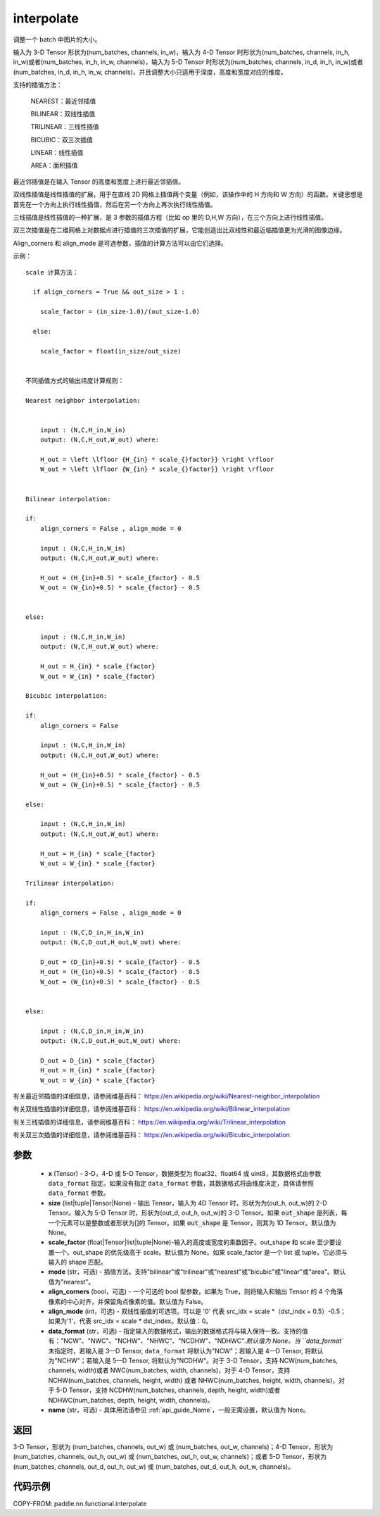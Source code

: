 .. _cn_api_paddle_nn_functional_interpolate:

interpolate
-------------------------------

.. py:function:: paddle.nn.functional.interpolate(x, size=None, scale_factor=None, mode='nearest', align_corners=False, align_mode=0, data_format=None, name=None)



调整一个 batch 中图片的大小。

输入为 3-D Tensor 形状为(num_batches, channels, in_w)，输入为 4-D Tensor 时形状为(num_batches, channels, in_h, in_w)或者(num_batches, in_h, in_w, channels)，输入为 5-D Tensor 时形状为(num_batches, channels, in_d, in_h, in_w)或者(num_batches, in_d, in_h, in_w, channels)，并且调整大小只适用于深度，高度和宽度对应的维度。

支持的插值方法：

    NEAREST：最近邻插值

    BILINEAR：双线性插值

    TRILINEAR：三线性插值

    BICUBIC：双三次插值

    LINEAR：线性插值

    AREA：面积插值


最近邻插值是在输入 Tensor 的高度和宽度上进行最近邻插值。

双线性插值是线性插值的扩展，用于在直线 2D 网格上插值两个变量（例如，该操作中的 H 方向和 W 方向）的函数。关键思想是首先在一个方向上执行线性插值，然后在另一个方向上再次执行线性插值。

三线插值是线性插值的一种扩展，是 3 参数的插值方程（比如 op 里的 D,H,W 方向），在三个方向上进行线性插值。

双三次插值是在二维网格上对数据点进行插值的三次插值的扩展，它能创造出比双线性和最近临插值更为光滑的图像边缘。

Align_corners 和 align_mode 是可选参数，插值的计算方法可以由它们选择。

示例：

::


      scale 计算方法：

        if align_corners = True && out_size > 1 :

          scale_factor = (in_size-1.0)/(out_size-1.0)

        else:

          scale_factor = float(in_size/out_size)


      不同插值方式的输出纬度计算规则：

      Nearest neighbor interpolation:


          input : (N,C,H_in,W_in)
          output: (N,C,H_out,W_out) where:

          H_out = \left \lfloor {H_{in} * scale_{}factor}} \right \rfloor
          W_out = \left \lfloor {W_{in} * scale_{}factor}} \right \rfloor


      Bilinear interpolation:

      if:
          align_corners = False , align_mode = 0

          input : (N,C,H_in,W_in)
          output: (N,C,H_out,W_out) where:

          H_out = (H_{in}+0.5) * scale_{factor} - 0.5
          W_out = (W_{in}+0.5) * scale_{factor} - 0.5


      else:

          input : (N,C,H_in,W_in)
          output: (N,C,H_out,W_out) where:

          H_out = H_{in} * scale_{factor}
          W_out = W_{in} * scale_{factor}

      Bicubic interpolation:

      if:
          align_corners = False

          input : (N,C,H_in,W_in)
          output: (N,C,H_out,W_out) where:

          H_out = (H_{in}+0.5) * scale_{factor} - 0.5
          W_out = (W_{in}+0.5) * scale_{factor} - 0.5

      else:

          input : (N,C,H_in,W_in)
          output: (N,C,H_out,W_out) where:

          H_out = H_{in} * scale_{factor}
          W_out = W_{in} * scale_{factor}

      Trilinear interpolation:

      if:
          align_corners = False , align_mode = 0

          input : (N,C,D_in,H_in,W_in)
          output: (N,C,D_out,H_out,W_out) where:

          D_out = (D_{in}+0.5) * scale_{factor} - 0.5
          H_out = (H_{in}+0.5) * scale_{factor} - 0.5
          W_out = (W_{in}+0.5) * scale_{factor} - 0.5


      else:

          input : (N,C,D_in,H_in,W_in)
          output: (N,C,D_out,H_out,W_out) where:

          D_out = D_{in} * scale_{factor}
          H_out = H_{in} * scale_{factor}
          W_out = W_{in} * scale_{factor}


有关最近邻插值的详细信息，请参阅维基百科：
https://en.wikipedia.org/wiki/Nearest-neighbor_interpolation

有关双线性插值的详细信息，请参阅维基百科：
https://en.wikipedia.org/wiki/Bilinear_interpolation

有关三线插值的详细信息，请参阅维基百科：
https://en.wikipedia.org/wiki/Trilinear_interpolation

有关双三次插值的详细信息，请参阅维基百科：
https://en.wikipedia.org/wiki/Bicubic_interpolation

参数
::::::::::::

    - **x** (Tensor) - 3-D，4-D 或 5-D Tensor，数据类型为 float32、float64 或 uint8，其数据格式由参数 ``data_format`` 指定。如果没有指定 ``data_format`` 参数，其数据格式将由维度决定，具体请参照 ``data_format`` 参数。
    - **size** (list|tuple|Tensor|None) - 输出 Tensor，输入为 4D Tensor 时，形状为为(out_h, out_w)的 2-D Tensor。输入为 5-D Tensor 时，形状为(out_d, out_h, out_w)的 3-D Tensor。如果 :code:`out_shape` 是列表，每一个元素可以是整数或者形状为[]的 Tensor。如果 :code:`out_shape` 是 Tensor，则其为 1D Tensor。默认值为 None。
    - **scale_factor** (float|Tensor|list|tuple|None)-输入的高度或宽度的乘数因子。out_shape 和 scale 至少要设置一个。out_shape 的优先级高于 scale。默认值为 None。如果 scale_factor 是一个 list 或 tuple，它必须与输入的 shape 匹配。
    - **mode** (str，可选) - 插值方法。支持"bilinear"或"trilinear"或"nearest"或"bicubic"或"linear"或"area"。默认值为"nearest"。
    - **align_corners** (bool，可选) - 一个可选的 bool 型参数，如果为 True，则将输入和输出 Tensor 的 4 个角落像素的中心对齐，并保留角点像素的值。默认值为 False。
    - **align_mode** (int，可选) - 双线性插值的可选项。可以是 '0' 代表 src_idx = scale *（dst_indx + 0.5）-0.5；如果为'1'，代表 src_idx = scale * dst_index。默认值：0。
    - **data_format** (str，可选) - 指定输入的数据格式，输出的数据格式将与输入保持一致。支持的值有："NCW"、"NWC"、"NCHW"、"NHWC"、"NCDHW"、"NDHWC"`.默认值为 None。当 ``data_format`` 未指定时，若输入是 3—D Tensor, ``data_format`` 将默认为"NCW"；若输入是 4—D Tensor, 将默认为"NCHW"；若输入是 5—D Tensor, 将默认为"NCDHW"。对于 3-D Tensor，支持 NCW(num_batches, channels, width)或者 NWC(num_batches, width, channels)，对于 4-D Tensor，支持 NCHW(num_batches, channels, height, width) 或者 NHWC(num_batches, height, width, channels)，对于 5-D Tensor，支持 NCDHW(num_batches, channels, depth, height, width)或者 NDHWC(num_batches, depth, height, width, channels)。
    - **name** (str，可选) - 具体用法请参见 :ref:`api_guide_Name`，一般无需设置，默认值为 None。

返回
::::::::::::
3-D Tensor，形状为 (num_batches, channels, out_w) 或 (num_batches, out_w, channels)；4-D Tensor，形状为 (num_batches, channels, out_h, out_w) 或 (num_batches, out_h, out_w, channels)；或者 5-D Tensor，形状为 (num_batches, channels, out_d, out_h, out_w) 或 (num_batches, out_d, out_h, out_w, channels)。


代码示例
::::::::::::

COPY-FROM: paddle.nn.functional.interpolate
